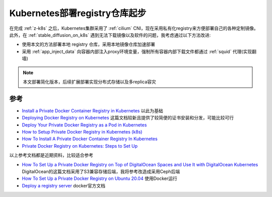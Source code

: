 .. _k8s_deploy_registry_startup:

===============================
Kubernetes部署registry仓库起步
===============================

在完成 :ref:`z-k8s` 之后，Kubernetes集群采用了 :ref:`cilium` CNI，现在采用私有化registry来方便部署自己的各种定制镜像。此外，在 :ref:`stable_diffusion_on_k8s` 遇到无法下载镜像以及软件的问题，我考虑通过以下方法改进:

- 使用本文的方法部署本地 registry 仓库，采用本地镜像仓库加速部署
- 采用 :ref:`app_inject_data` 向容器内部注入proxy环境变量，强制所有容器内部下载文件都通过 :ref:`squid` 代理(实现翻墙)

.. note::

   本文部署简化版本，后续扩展部署实现分布式存储以及多replica容灾

参考
=======

- `Install a Private Docker Container Registry in Kubernetes <https://faun.pub/install-a-private-docker-container-registry-in-kubernetes-7fb25820fc61>`_ 以此为基础
- `Deploying Docker Registry on Kubernetes <https://medium.com/geekculture/deploying-docker-registry-on-kubernetes-3319622b8f32>`_ 这篇文档较新且提供了较简便的证书安装和分发，可能比较可行
- `Deploy Your Private Docker Registry as a Pod in Kubernetes <https://medium.com/swlh/deploy-your-private-docker-registry-as-a-pod-in-kubernetes-f6a489bf0180>`_
- `How to Setup Private Docker Registry in Kubernetes (k8s) <https://www.linuxtechi.com/setup-private-docker-registry-kubernetes/>`_
- `How To Install A Private Docker Container Registry In Kubernetes <https://www.paulsblog.dev/how-to-install-a-private-docker-container-registry-in-kubernetes/>`_
- `Private Docker Registry on Kubernetes: Steps to Set Up <https://www.knowledgehut.com/blog/devops/private-docker-registry>`_

以上参考文档都是近期资料，比较适合参考

- `How To Set Up a Private Docker Registry on Top of DigitalOcean Spaces and Use It with DigitalOcean Kubernetes <https://www.digitalocean.com/community/tutorials/how-to-set-up-a-private-docker-registry-on-top-of-digitalocean-spaces-and-use-it-with-digitalocean-kubernetes>`_ DigitalOcean的这篇文档采用了S3兼容存储后端，我将参考改造成采用Ceph后端
- `How To Set Up a Private Docker Registry on Ubuntu 20.04 <https://www.digitalocean.com/community/tutorials/how-to-set-up-a-private-docker-registry-on-ubuntu-20-04>`_ 使用Docker运行
- `Deploy a registry server <https://docs.docker.com/registry/deploying/>`_ docker官方文档
